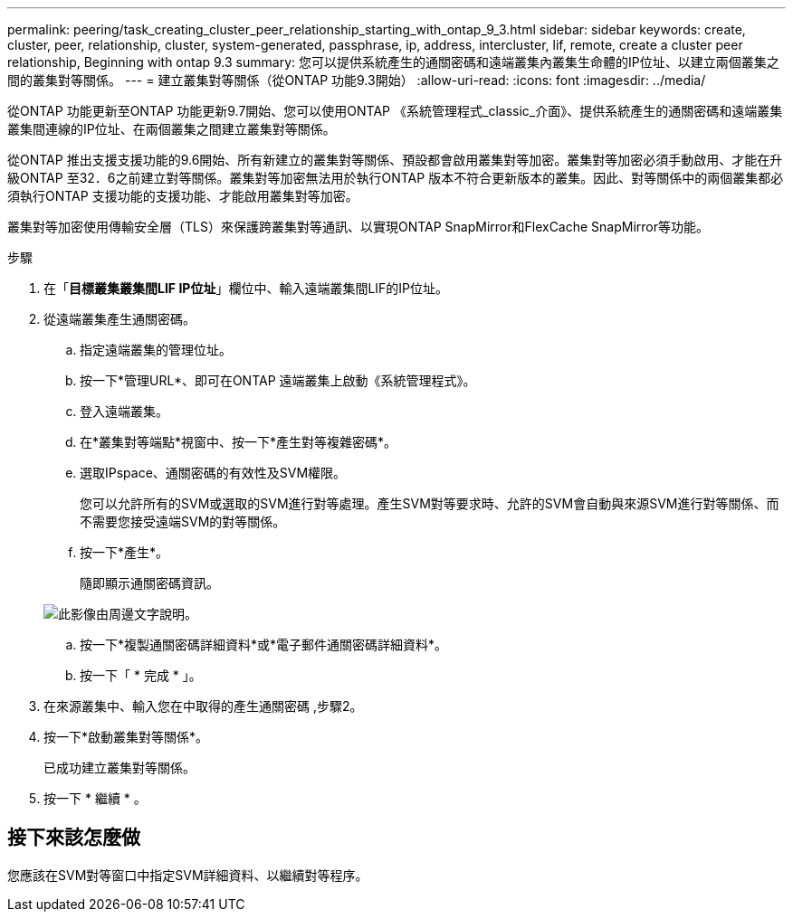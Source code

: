 ---
permalink: peering/task_creating_cluster_peer_relationship_starting_with_ontap_9_3.html 
sidebar: sidebar 
keywords: create, cluster, peer, relationship, cluster, system-generated, passphrase, ip, address, intercluster, lif, remote, create a cluster peer relationship, Beginning with ontap 9.3 
summary: 您可以提供系統產生的通關密碼和遠端叢集內叢集生命體的IP位址、以建立兩個叢集之間的叢集對等關係。 
---
= 建立叢集對等關係（從ONTAP 功能9.3開始）
:allow-uri-read: 
:icons: font
:imagesdir: ../media/


[role="lead"]
從ONTAP 功能更新至ONTAP 功能更新9.7開始、您可以使用ONTAP 《系統管理程式_classic_介面》、提供系統產生的通關密碼和遠端叢集叢集間連線的IP位址、在兩個叢集之間建立叢集對等關係。

從ONTAP 推出支援支援功能的9.6開始、所有新建立的叢集對等關係、預設都會啟用叢集對等加密。叢集對等加密必須手動啟用、才能在升級ONTAP 至32．6之前建立對等關係。叢集對等加密無法用於執行ONTAP 版本不符合更新版本的叢集。因此、對等關係中的兩個叢集都必須執行ONTAP 支援功能的支援功能、才能啟用叢集對等加密。

叢集對等加密使用傳輸安全層（TLS）來保護跨叢集對等通訊、以實現ONTAP SnapMirror和FlexCache SnapMirror等功能。

.步驟
. 在「*目標叢集叢集間LIF IP位址*」欄位中、輸入遠端叢集間LIF的IP位址。
. [[step2-sphrides]]從遠端叢集產生通關密碼。
+
.. 指定遠端叢集的管理位址。
.. 按一下*管理URL*、即可在ONTAP 遠端叢集上啟動《系統管理程式》。
.. 登入遠端叢集。
.. 在*叢集對等端點*視窗中、按一下*產生對等複雜密碼*。
.. 選取IPspace、通關密碼的有效性及SVM權限。
+
您可以允許所有的SVM或選取的SVM進行對等處理。產生SVM對等要求時、允許的SVM會自動與來源SVM進行對等關係、而不需要您接受遠端SVM的對等關係。

.. 按一下*產生*。
+
隨即顯示通關密碼資訊。

+
image::../media/generate_passphrase.gif[此影像由周邊文字說明。]

.. 按一下*複製通關密碼詳細資料*或*電子郵件通關密碼詳細資料*。
.. 按一下「 * 完成 * 」。


. 在來源叢集中、輸入您在中取得的產生通關密碼 ,步驟2。
. 按一下*啟動叢集對等關係*。
+
已成功建立叢集對等關係。

. 按一下 * 繼續 * 。




== 接下來該怎麼做

您應該在SVM對等窗口中指定SVM詳細資料、以繼續對等程序。
